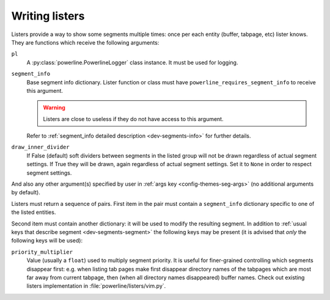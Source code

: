 .. _dev-listers:

***************
Writing listers
***************

Listers provide a way to show some segments multiple times: once per each entity
(buffer, tabpage, etc) lister knows. They are functions which receive the
following arguments:

``pl``
    A :py:class:`powerline.PowerlineLogger` class instance. It must be used for
    logging.

``segment_info``
    Base segment info dictionary. Lister function or class must have
    ``powerline_requires_segment_info`` to receive this argument.

    .. warning::
        Listers are close to useless if they do not have access to this
        argument.

    Refer to :ref:`segment_info detailed description <dev-segments-info>` for
    further details.

``draw_inner_divider``
    If False (default) soft dividers between segments in the listed group will
    not be drawn regardless of actual segment settings. If True they will be
    drawn, again regardless of actual segment settings. Set it to ``None`` in
    order to respect segment settings.

And also any other argument(s) specified by user in :ref:`args key
<config-themes-seg-args>` (no additional arguments by default).

Listers must return a sequence of pairs. First item in the pair must contain
a ``segment_info`` dictionary specific to one of the listed entities.

Second item must contain another dictionary: it will be used to modify the
resulting segment. In addition to :ref:`usual keys that describe segment
<dev-segments-segment>` the following keys may be present (it is advised that
*only* the following keys will be used):

``priority_multiplier``
    Value (usually a ``float``) used to multiply segment priority. It is useful
    for finer-grained controlling which segments disappear first: e.g. when
    listing tab pages make first disappear directory names of the tabpages which
    are most far away from current tabpage, then (when all directory names
    disappeared) buffer names. Check out existing listers implementation in
    :file:`powerline/listers/vim.py`.
